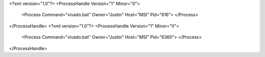 <?xml version="1.0"?>
<ProcessHandle Version="1" Minor="0">
    <Process Command="vivado.bat" Owner="Justin" Host="MSI" Pid="616">
    </Process>
</ProcessHandle>
<?xml version="1.0"?>
<ProcessHandle Version="1" Minor="0">
    <Process Command="vivado.bat" Owner="Justin" Host="MSI" Pid="6360">
    </Process>
</ProcessHandle>
